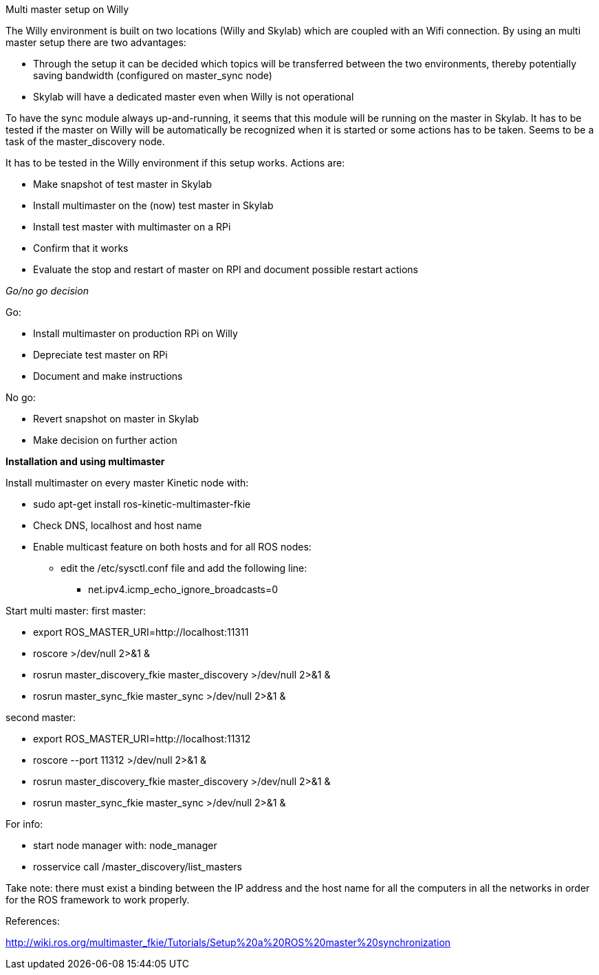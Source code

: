 Multi master setup on Willy 

The Willy environment is built on two locations (Willy and Skylab) which are coupled with an Wifi connection. By using an multi master setup there are two advantages: 

* Through the setup it can be decided which topics will be transferred between the two environments, thereby potentially saving bandwidth (configured on master_sync node) 
* Skylab will have a dedicated master even when Willy is not operational 

To have the sync module always up-and-running, it seems that this module will be running on the master in Skylab. It has to be tested if the master on Willy will be automatically be recognized when it is started or some actions has to be taken. Seems to be a task of the master_discovery node. 

It has to be tested in the Willy environment if this setup works. Actions are: 

* Make snapshot of test master in Skylab 
* Install multimaster on the (now) test master in Skylab 
* Install test master with multimaster on a RPi 
* Confirm that it works 
* Evaluate the stop and restart of master on RPI and document possible restart actions 

_Go/no go decision_ 

Go: 

* Install multimaster on production RPi on Willy 
* Depreciate test master on RPi 
* Document and make instructions 

No go: 

* Revert snapshot on master in Skylab 
* Make decision on further action  

*Installation and using multimaster* 

Install multimaster on every master Kinetic node with: 

* sudo apt-get install ros-kinetic-multimaster-fkie 
* Check DNS, localhost and host name 
* Enable multicast feature on both hosts and for all ROS nodes: 
** edit the /etc/sysctl.conf file and add the following line: 
*** net.ipv4.icmp_echo_ignore_broadcasts=0 

Start multi master: 
first master: 

* export ROS_MASTER_URI=http://localhost:11311  
* roscore >/dev/null 2>&1 & 
* rosrun master_discovery_fkie master_discovery >/dev/null 2>&1 & 
* rosrun master_sync_fkie master_sync >/dev/null 2>&1 & 

second master: 

* export ROS_MASTER_URI=http://localhost:11312 
* roscore --port 11312 >/dev/null 2>&1 & 
* rosrun master_discovery_fkie master_discovery >/dev/null 2>&1 & 
* rosrun master_sync_fkie master_sync >/dev/null 2>&1 & 

For info: 

* start node manager with: node_manager 
* rosservice call /master_discovery/list_masters 

Take note: there must exist a binding between the IP address and the host name for all the computers in all the networks in order for the ROS framework to work properly. 

References: 

http://wiki.ros.org/multimaster_fkie/Tutorials/Setup%20a%20ROS%20master%20synchronization 

 
